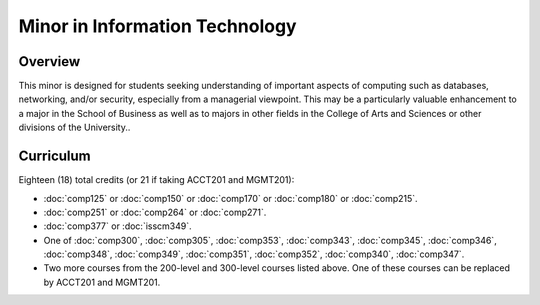 .. index:: minor in information technology

Minor in Information Technology
===============================

Overview
--------

This minor is designed for students seeking understanding of important aspects of computing such as databases, networking, and/or security, especially from a managerial viewpoint. This may be a particularly valuable enhancement to a major in the School of Business as well as to majors in other fields in the College of Arts and Sciences or other divisions of the University..


Curriculum
----------

Eighteen (18) total credits (or 21 if taking ACCT201 and MGMT201):

-   :doc:`comp125` or :doc:`comp150` or :doc:`comp170` or :doc:`comp180` or :doc:`comp215`.
-   :doc:`comp251` or :doc:`comp264` or :doc:`comp271`.
-   :doc:`comp377` or :doc:`isscm349`.
-   One of :doc:`comp300`, :doc:`comp305`, :doc:`comp353`, :doc:`comp343`, :doc:`comp345`, :doc:`comp346`, :doc:`comp348`, :doc:`comp349`, :doc:`comp351`, :doc:`comp352`, :doc:`comp340`, :doc:`comp347`.
-   Two more courses from the 200-level and 300-level courses listed above. One of these courses can be replaced by ACCT201 and MGMT201.
